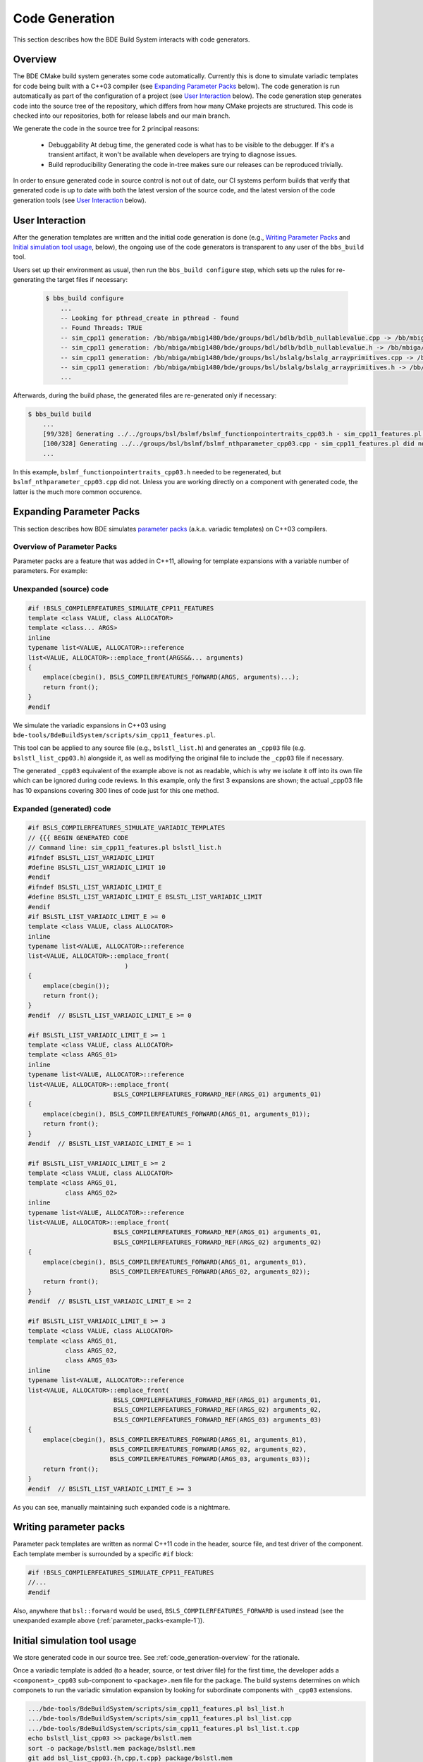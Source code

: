 .. _code_generation-top:

===============
Code Generation
===============

This section describes how the BDE Build System interacts with code generators.

.. _code_generation-overview:

--------
Overview
--------

The BDE CMake build system generates some code automatically. Currently this is
done to simulate variadic templates for code being built with a C++03 compiler
(see `Expanding Parameter Packs`_ below). The code generation is run
automatically as part of the configuration of a project (see `User Interaction`_
below). The code generation step generates code into the source tree of the
repository, which differs from how many CMake projects are structured. This
code is checked into our repositories, both for release labels and our main
branch.

We generate the code in the source tree for 2 principal reasons:

  * Debuggability
    At debug time, the generated code is what has to be visible to the
    debugger.  If it's a transient artifact, it won't be available when
    developers are trying to diagnose issues.
  * Build reproducibility
    Generating the code in-tree makes sure our releases can be reproduced
    trivially.

In order to ensure generated code in source control is not out of date, our CI
systems perform builds that verify that generated code is up to date with both
the latest version of the source code, and the latest version of the code
generation tools (see `User Interaction`_ below).

----------------
User Interaction
----------------

After the generation templates are written and the initial code generation is
done (e.g., `Writing Parameter Packs`_ and `Initial simulation tool usage`_,
below), the ongoing use of the code generators is transparent to any user of
the ``bbs_build`` tool.

Users set up their environment as usual, then run the ``bbs_build configure``
step, which sets up the rules for re-generating the target files if necessary:

  .. code-block:: shell

    $ bbs_build configure
        ...
        -- Looking for pthread_create in pthread - found
        -- Found Threads: TRUE  
        -- sim_cpp11 generation: /bb/mbiga/mbig1480/bde/groups/bdl/bdlb/bdlb_nullablevalue.cpp -> /bb/mbiga/mbig1480/bde/groups/bdl/bdlb/bdlb_nullablevalue_cpp03.cpp
        -- sim_cpp11 generation: /bb/mbiga/mbig1480/bde/groups/bdl/bdlb/bdlb_nullablevalue.h -> /bb/mbiga/mbig1480/bde/groups/bdl/bdlb/bdlb_nullablevalue_cpp03.h
        -- sim_cpp11 generation: /bb/mbiga/mbig1480/bde/groups/bsl/bslalg/bslalg_arrayprimitives.cpp -> /bb/mbiga/mbig1480/bde/groups/bsl/bslalg/bslalg_arrayprimitives_cpp03.cpp
        -- sim_cpp11 generation: /bb/mbiga/mbig1480/bde/groups/bsl/bslalg/bslalg_arrayprimitives.h -> /bb/mbiga/mbig1480/bde/groups/bsl/bslalg/bslalg_arrayprimitives_cpp03.h
        ...

Afterwards, during the build phase, the generated files are re-generated only
if necessary:

.. code-block:: shell

   $ bbs_build build
       ...
       [99/328] Generating ../../groups/bsl/bslmf/bslmf_functionpointertraits_cpp03.h - sim_cpp11_features.pl updated file
       [100/328] Generating ../../groups/bsl/bslmf/bslmf_nthparameter_cpp03.cpp - sim_cpp11_features.pl did not need to update
       ...

In this example, ``bslmf_functionpointertraits_cpp03.h`` needed to be
regenerated, but ``bslmf_nthparameter_cpp03.cpp`` did not.  Unless you are
working directly on a component with generated code, the latter is the much
more common occurence.

.. _parameter_packs-top:

-------------------------
Expanding Parameter Packs
-------------------------

This section describes how BDE simulates
`parameter packs <https://en.cppreference.com/w/cpp/language/parameter_pack>`_
(a.k.a. variadic templates) on C++03 compilers.

.. _parameter_packs-1:

Overview of Parameter Packs
---------------------------

Parameter packs are a feature that was added in C++11, allowing for template
expansions with a variable number of parameters.  For example:

.. _parameter_packs-example-1:

Unexpanded (source) code
------------------------

.. code-block:: C++

   #if !BSLS_COMPILERFEATURES_SIMULATE_CPP11_FEATURES
   template <class VALUE, class ALLOCATOR>
   template <class... ARGS>
   inline
   typename list<VALUE, ALLOCATOR>::reference
   list<VALUE, ALLOCATOR>::emplace_front(ARGS&&... arguments)
   {
       emplace(cbegin(), BSLS_COMPILERFEATURES_FORWARD(ARGS, arguments)...);
       return front();
   }
   #endif

We simulate the variadic expansions in C++03 using
``bde-tools/BdeBuildSystem/scripts/sim_cpp11_features.pl``.

This tool can be applied to any source file (e.g., ``bslstl_list.h``) and
generates an ``_cpp03`` file (e.g. ``bslstl_list_cpp03.h``) alongside it, as
well as modifying the original file to include the ``_cpp03`` file if
necessary.

The generated ``_cpp03`` equivalent of the example above is not as readable,
which is why we isolate it off into its own file which can be ignored during
code reviews.  In this example, only the first 3 expansions are shown; the
actual _cpp03 file has 10 expansions covering 300 lines of code just for this
one method.

.. _parameter_packs-example-2:

Expanded (generated) code
-------------------------

.. code-block:: C++

   #if BSLS_COMPILERFEATURES_SIMULATE_VARIADIC_TEMPLATES
   // {{{ BEGIN GENERATED CODE
   // Command line: sim_cpp11_features.pl bslstl_list.h
   #ifndef BSLSTL_LIST_VARIADIC_LIMIT
   #define BSLSTL_LIST_VARIADIC_LIMIT 10
   #endif
   #ifndef BSLSTL_LIST_VARIADIC_LIMIT_E
   #define BSLSTL_LIST_VARIADIC_LIMIT_E BSLSTL_LIST_VARIADIC_LIMIT
   #endif
   #if BSLSTL_LIST_VARIADIC_LIMIT_E >= 0
   template <class VALUE, class ALLOCATOR>
   inline
   typename list<VALUE, ALLOCATOR>::reference
   list<VALUE, ALLOCATOR>::emplace_front(
                             )
   {
       emplace(cbegin());
       return front();
   }
   #endif  // BSLSTL_LIST_VARIADIC_LIMIT_E >= 0

   #if BSLSTL_LIST_VARIADIC_LIMIT_E >= 1
   template <class VALUE, class ALLOCATOR>
   template <class ARGS_01>
   inline
   typename list<VALUE, ALLOCATOR>::reference
   list<VALUE, ALLOCATOR>::emplace_front(
                          BSLS_COMPILERFEATURES_FORWARD_REF(ARGS_01) arguments_01)
   {
       emplace(cbegin(), BSLS_COMPILERFEATURES_FORWARD(ARGS_01, arguments_01));
       return front();
   }
   #endif  // BSLSTL_LIST_VARIADIC_LIMIT_E >= 1

   #if BSLSTL_LIST_VARIADIC_LIMIT_E >= 2
   template <class VALUE, class ALLOCATOR>
   template <class ARGS_01,
             class ARGS_02>
   inline
   typename list<VALUE, ALLOCATOR>::reference
   list<VALUE, ALLOCATOR>::emplace_front(
                          BSLS_COMPILERFEATURES_FORWARD_REF(ARGS_01) arguments_01,
                          BSLS_COMPILERFEATURES_FORWARD_REF(ARGS_02) arguments_02)
   {
       emplace(cbegin(), BSLS_COMPILERFEATURES_FORWARD(ARGS_01, arguments_01),
                         BSLS_COMPILERFEATURES_FORWARD(ARGS_02, arguments_02));
       return front();
   }
   #endif  // BSLSTL_LIST_VARIADIC_LIMIT_E >= 2

   #if BSLSTL_LIST_VARIADIC_LIMIT_E >= 3
   template <class VALUE, class ALLOCATOR>
   template <class ARGS_01,
             class ARGS_02,
             class ARGS_03>
   inline
   typename list<VALUE, ALLOCATOR>::reference
   list<VALUE, ALLOCATOR>::emplace_front(
                          BSLS_COMPILERFEATURES_FORWARD_REF(ARGS_01) arguments_01,
                          BSLS_COMPILERFEATURES_FORWARD_REF(ARGS_02) arguments_02,
                          BSLS_COMPILERFEATURES_FORWARD_REF(ARGS_03) arguments_03)
   {
       emplace(cbegin(), BSLS_COMPILERFEATURES_FORWARD(ARGS_01, arguments_01),
                         BSLS_COMPILERFEATURES_FORWARD(ARGS_02, arguments_02),
                         BSLS_COMPILERFEATURES_FORWARD(ARGS_03, arguments_03));
       return front();
   }
   #endif  // BSLSTL_LIST_VARIADIC_LIMIT_E >= 3


As you can see, manually maintaining such expanded code is a nightmare.

-----------------------
Writing parameter packs
-----------------------

Parameter pack templates are written as normal C++11 code in the header, source
file, and test driver of the component. Each template member is surrounded by a
specific ``#if`` block:

.. code-block:: C++

   #if !BSLS_COMPILERFEATURES_SIMULATE_CPP11_FEATURES
   //...
   #endif

Also, anywhere that ``bsl::forward`` would be used,
``BSLS_COMPILERFEATURES_FORWARD`` is used instead (see
the unexpanded example above (:ref:`parameter_packs-example-1`)).

-----------------------------
Initial simulation tool usage
-----------------------------

We store generated code in our source tree.  See
:ref:`code_generation-overview` for the rationale.


Once a variadic template is added (to a header, source, or test driver file)
for the first time, the developer adds a ``<component>_cpp03`` sub-component to
``<package>.mem`` file for the package.  The build systems determines on which
componets to run the variadic simulation expansion by looking for subordinate
components with ``_cpp03`` extensions.

.. code-block:: shell

   .../bde-tools/BdeBuildSystem/scripts/sim_cpp11_features.pl bsl_list.h
   .../bde-tools/BdeBuildSystem/scripts/sim_cpp11_features.pl bsl_list.cpp
   .../bde-tools/BdeBuildSystem/scripts/sim_cpp11_features.pl bsl_list.t.cpp
   echo bslstl_list_cpp03 >> package/bslstl.mem
   sort -o package/bslstl.mem package/bslstl.mem
   git add bsl_list_cpp03.{h,cpp,t.cpp} package/bslstl.mem
   git commit -m'Adding cpp03 files'


-------------------------------------------
Ongoing synchronization of the _cpp03 files
-------------------------------------------

The ``bbs_build`` tool automatically generates rules to re-run
``sim_cpp11_features.pl`` if the source files have changed.

A different option is passed to ``bbs_build`` by the nightly and feature branch
test builds which causes the build to fail if the source and ``_cpp03`` files
are out of sync, allowing us to make sure that the state of committed code is
in sync.

.. code-block:: shell
        
   bbs_build build --cpp11-verify-no-change
